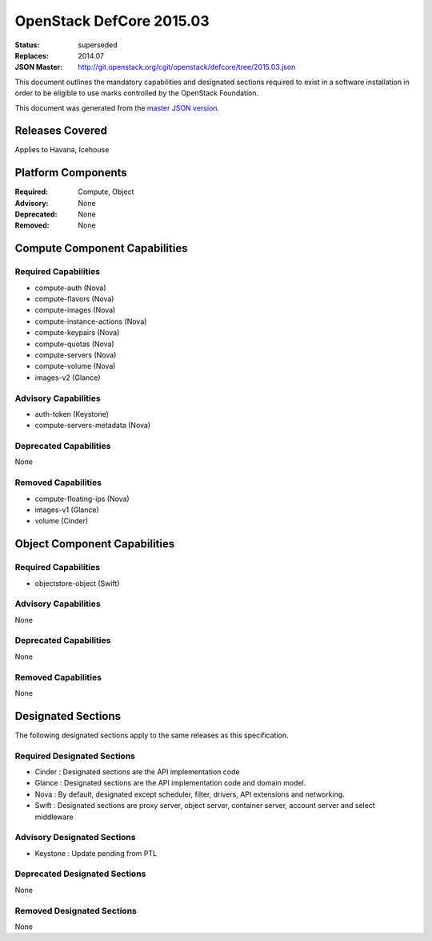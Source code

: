 =========================
OpenStack DefCore 2015.03
=========================

:Status: superseded
:Replaces: 2014.07
:JSON Master: http://git.openstack.org/cgit/openstack/defcore/tree/2015.03.json

This document outlines the mandatory capabilities and designated
sections required to exist in a software installation in order to
be eligible to use marks controlled by the OpenStack Foundation.

This document was generated from the `master JSON version <2015.03.json>`_.

Releases Covered
==============================
Applies to Havana, Icehouse

Platform Components
==============================
:Required: Compute, Object

:Advisory: None

:Deprecated: None

:Removed: None




Compute Component Capabilities
==============================
Required Capabilities
-----------------------
* compute-auth (Nova)
* compute-flavors (Nova)
* compute-images (Nova)
* compute-instance-actions (Nova)
* compute-keypairs (Nova)
* compute-quotas (Nova)
* compute-servers (Nova)
* compute-volume (Nova)
* images-v2 (Glance)

Advisory Capabilities
-----------------------
* auth-token (Keystone)
* compute-servers-metadata (Nova)

Deprecated Capabilities
-------------------------
None

Removed Capabilities
----------------------
* compute-floating-ips (Nova)
* images-v1 (Glance)
* volume (Cinder)




Object Component Capabilities
=============================
Required Capabilities
-----------------------
* objectstore-object (Swift)

Advisory Capabilities
-----------------------
None

Deprecated Capabilities
-------------------------
None

Removed Capabilities
----------------------
None


Designated Sections
=====================================

The following designated sections apply to the same releases as
this specification.

Required Designated Sections
----------------------------

* Cinder : Designated sections are the API implementation code
* Glance : Designated sections are the API implementation code and domain
  model.
* Nova : By default, designated except scheduler, filter, drivers, API
  extensions and networking.
* Swift : Designated sections are proxy server, object server, container
  server, account server and select middleware

Advisory Designated Sections
----------------------------

* Keystone : Update pending from PTL

Deprecated Designated Sections
------------------------------

None

Removed Designated Sections
---------------------------

None
